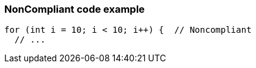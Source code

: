 === NonCompliant code example

[source,text]
----
for (int i = 10; i < 10; i++) {  // Noncompliant 
  // ...
----
